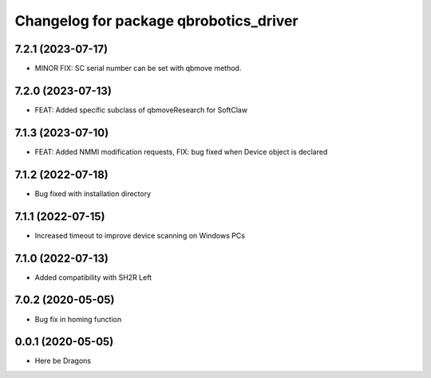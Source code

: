 ^^^^^^^^^^^^^^^^^^^^^^^^^^^^^^^^^^^^^^^
Changelog for package qbrobotics_driver
^^^^^^^^^^^^^^^^^^^^^^^^^^^^^^^^^^^^^^^

7.2.1 (2023-07-17)
------------------
* MINOR FIX: SC serial number can be set with qbmove method.

7.2.0 (2023-07-13)
------------------
* FEAT: Added specific subclass of qbmoveResearch for SoftClaw

7.1.3 (2023-07-10)
------------------
* FEAT: Added NMMI modification requests, FIX: bug fixed when Device object is declared

7.1.2 (2022-07-18)
------------------
* Bug fixed with installation directory

7.1.1 (2022-07-15)
------------------
* Increased timeout to improve device scanning on Windows PCs

7.1.0 (2022-07-13)
------------------
* Added compatibility with SH2R Left

7.0.2 (2020-05-05)
------------------
* Bug fix in homing function

0.0.1 (2020-05-05)
------------------
* Here be Dragons
